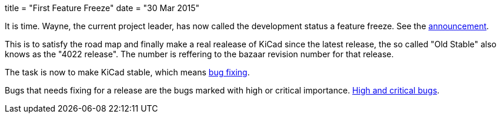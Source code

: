 +++
title = "First Feature Freeze"
date = "30 Mar 2015"
+++

It is time. Wayne, the current project leader, has now called the
development status a feature freeze. See the
https://lists.launchpad.net/kicad-developers/msg17606.html[announcement].

This is to satisfy the road map and finally make a real realease of
KiCad since the latest release, the so called "Old Stable" also knows
as the "4022 release". The number is reffering to the bazaar revision
number for that release.

The task is now to make KiCad stable, which means
https://lists.launchpad.net/kicad-developers/msg17653.html[bug
fixing].

Bugs that needs fixing for a release are the bugs marked with high or
critical importance. http://goo.gl/wsQPgH[High and critical bugs].
